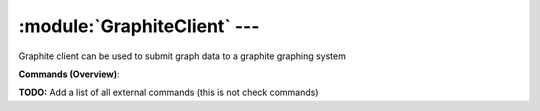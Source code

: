 .. default-domain:: nscp

.. module:: GraphiteClient
    :synopsis: Graphite client can be used to submit graph data to a graphite graphing system

=============================
:module:`GraphiteClient` --- 
=============================
Graphite client can be used to submit graph data to a graphite graphing system





**Commands (Overview)**: 

**TODO:** Add a list of all external commands (this is not check commands)






